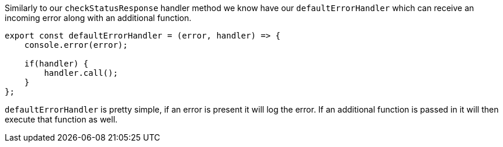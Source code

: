Similarly to our `checkStatusResponse` handler method we know have our `defaultErrorHandler` which can receive an incoming
error along with an additional function.

----
export const defaultErrorHandler = (error, handler) => {
    console.error(error);

    if(handler) {
        handler.call();
    }
};
----

`defaultErrorHandler` is pretty simple, if an error is present it will log the error. If an additional function is passed in
it will then execute that function as well.